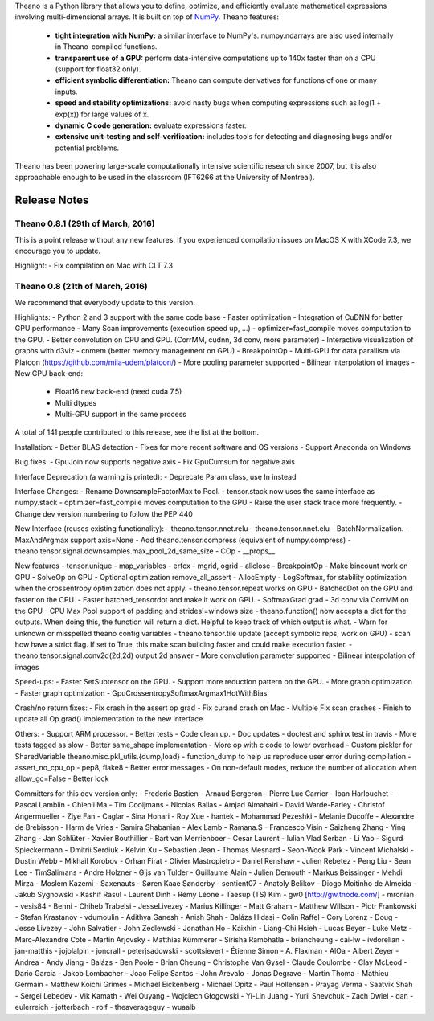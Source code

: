Theano is a Python library that allows you to define, optimize, and efficiently evaluate mathematical expressions involving multi-dimensional arrays. It is built on top of NumPy_. Theano features:

 * **tight integration with NumPy:** a similar interface to NumPy's. numpy.ndarrays are also used internally in Theano-compiled functions.
 * **transparent use of a GPU:** perform data-intensive computations up to 140x faster than on a CPU (support for float32 only).
 * **efficient symbolic differentiation:** Theano can compute derivatives for functions of one or many inputs.
 * **speed and stability optimizations:** avoid nasty bugs when computing expressions such as log(1 + exp(x)) for large values of x.
 * **dynamic C code generation:** evaluate expressions faster.
 * **extensive unit-testing and self-verification:** includes tools for detecting and diagnosing bugs and/or potential problems.

Theano has been powering large-scale computationally intensive scientific
research since 2007, but it is also approachable enough to be used in the
classroom (IFT6266 at the University of Montreal).

.. _NumPy: http://numpy.scipy.org/


=============
Release Notes
=============


Theano 0.8.1 (29th of March, 2016)
==================================

This is a point release without any new features.
If you experienced compilation issues on MacOS X with XCode 7.3, we
encourage you to update.

Highlight:
- Fix compilation on Mac with CLT 7.3


Theano 0.8 (21th of March, 2016)
================================

We recommend that everybody update to this version.

Highlights:
- Python 2 and 3 support with the same code base
- Faster optimization
- Integration of CuDNN for better GPU performance
- Many Scan improvements (execution speed up, ...)
- optimizer=fast_compile moves computation to the GPU.
- Better convolution on CPU and GPU. (CorrMM, cudnn, 3d conv, more parameter)
- Interactive visualization of graphs with d3viz
- cnmem (better memory management on GPU)
- BreakpointOp
- Multi-GPU for data parallism via Platoon (https://github.com/mila-udem/platoon/)
- More pooling parameter supported
- Bilinear interpolation of images
- New GPU back-end:

   * Float16 new back-end (need cuda 7.5)
   * Multi dtypes
   * Multi-GPU support in the same process


A total of 141 people contributed to this release, see the list at the bottom.


Installation:
- Better BLAS detection
- Fixes for more recent software and OS versions
- Support Anaconda on Windows

Bug fixes:
- GpuJoin now supports negative axis
- Fix GpuCumsum for negative axis

Interface Deprecation (a warning is printed):
- Deprecate Param class, use In instead

Interface Changes:
- Rename DownsampleFactorMax to Pool.
- tensor.stack now uses the same interface as numpy.stack
- optimizer=fast_compile moves computation to the GPU
- Raise the user stack trace more frequently.
- Change dev version numbering to follow the PEP 440


New Interface (reuses existing functionality):
- theano.tensor.nnet.relu
- theano.tensor.nnet.elu
- BatchNormalization.
- MaxAndArgmax support axis=None
- Add theano.tensor.compress (equivalent of numpy.compress)
- theano.tensor.signal.downsamples.max_pool_2d_same_size
- COp
- __props__

New features
- tensor.unique
- map_variables
- erfcx
- mgrid, ogrid
- allclose
- BreakpointOp
- Make bincount work on GPU
- SolveOp on GPU
- Optional optimization remove_all_assert
- AllocEmpty
- LogSoftmax, for stability optimization when the crossentropy optimization does not apply.
- theano.tensor.repeat works on GPU
- BatchedDot on the GPU and faster on the CPU.
- Faster batched_tensordot and make it work on GPU.
- SoftmaxGrad grad
- 3d conv via CorrMM on the GPU
- CPU Max Pool support of padding and strides!=windows size
- theano.function() now accepts a dict for the outputs. When doing this, the function will return a dict. Helpful to keep track of which output is what.
- Warn for unknown or misspelled theano config variables
- theano.tensor.tile update (accept symbolic reps, work on GPU)
- scan how have a strict flag. If set to True, this make scan building faster and could make execution faster.
- theano.tensor.signal.conv2d(2d,2d) output 2d answer
- More convolution parameter supported
- Bilinear interpolation of images


Speed-ups:
- Faster SetSubtensor on the GPU.
- Support more reduction pattern on the GPU.
- More graph optimization
- Faster graph optimization
- GpuCrossentropySoftmaxArgmax1HotWithBias


Crash/no return fixes:
- Fix crash in the assert op grad
- Fix curand crash on Mac
- Multiple Fix scan crashes
- Finish to update all Op.grad() implementation to the new interface

Others:
- Support ARM processor.
- Better tests
- Code clean up.
- Doc updates
- doctest and sphinx test in travis
- More tests tagged as slow
- Better same_shape implementation
- More op with c code to lower overhead
- Custom pickler for SharedVariable theano.misc.pkl_utils.{dump,load}
- function_dump to help us reproduce user error during compilation
- assert_no_cpu_op
- pep8, flake8
- Better error messages
- On non-default modes, reduce the number of allocation when allow_gc=False
- Better lock


Committers for this dev version only:
- Frederic Bastien
- Arnaud Bergeron
- Pierre Luc Carrier
- Iban Harlouchet
- Pascal Lamblin
- Chienli Ma
- Tim Cooijmans
- Nicolas Ballas
- Amjad Almahairi
- David Warde-Farley
- Christof Angermueller
- Ziye Fan
- Caglar
- Sina Honari
- Roy Xue
- hantek
- Mohammad Pezeshki
- Melanie Ducoffe
- Alexandre de Brebisson
- Harm de Vries
- Samira Shabanian
- Alex Lamb
- Ramana.S
- Francesco Visin
- Saizheng Zhang
- Ying Zhang
- Jan Schlüter
- Xavier Bouthillier
- Bart van Merrienboer
- Cesar Laurent
- Iulian Vlad Serban
- Li Yao
- Sigurd Spieckermann
- Dmitrii Serdiuk
- Kelvin Xu
- Sebastien Jean
- Thomas Mesnard
- Seon-Wook Park
- Vincent Michalski
- Dustin Webb
- Mikhail Korobov
- Orhan Firat
- Olivier Mastropietro
- Daniel Renshaw
- Julien Rebetez
- Peng Liu
- Sean Lee
- TimSalimans
- Andre Holzner
- Gijs van Tulder
- Guillaume Alain
- Julien Demouth
- Markus Beissinger
- Mehdi Mirza
- Moslem Kazemi
- Saxenauts
- Søren Kaae Sønderby
- sentient07
- Anatoly Belikov
- Diogo Moitinho de Almeida
- Jakub Sygnowski
- Kashif Rasul
- Laurent Dinh
- Rémy Léone
- Taesup (TS) Kim
- gw0 [http://gw.tnode.com/]
- mronian
- vesis84
- Benni
- Chiheb Trabelsi
- JesseLivezey
- Marius Killinger
- Matt Graham
- Matthew Willson
- Piotr Frankowski
- Stefan Krastanov
- vdumoulin
- Adithya Ganesh
- Anish Shah
- Balázs Hidasi
- Colin Raffel
- Cory Lorenz
- Doug
- Jesse Livezey
- John Salvatier
- John Zedlewski
- Jonathan Ho
- Kaixhin
- Liang-Chi Hsieh
- Lucas Beyer
- Luke Metz
- Marc-Alexandre Cote
- Martin Arjovsky
- Matthias Kümmerer
- Sirisha Rambhatla
- briancheung
- cai-lw
- ivdorelian
- jan-matthis
- jojolalpin
- joncrall
- peterjsadowski
- scottsievert
- Étienne Simon
- A. Flaxman
- AlOa
- Albert Zeyer
- Andrea
- Andy Jiang
- Balázs
- Ben Poole
- Brian Cheung
- Christophe Van Gysel
- Claude Coulombe
- Clay McLeod
- Dario Garcia
- Jakob Lombacher
- Joao Felipe Santos
- John Arevalo
- Jonas Degrave
- Martin Thoma
- Mathieu Germain
- Matthew Koichi Grimes
- Michael Eickenberg
- Michael Opitz
- Paul Hollensen
- Prayag Verma
- Saatvik Shah
- Sergei Lebedev
- Vik Kamath
- Wei Ouyang
- Wojciech Głogowski
- Yi-Lin Juang
- Yurii Shevchuk
- Zach Dwiel
- dan
- eulerreich
- jotterbach
- rolf
- theaverageguy
- wuaalb


